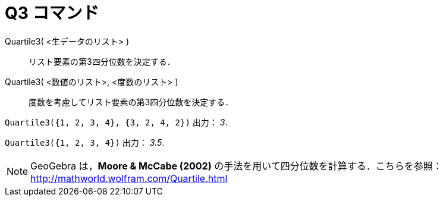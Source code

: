 = Q3 コマンド
ifdef::env-github[:imagesdir: /ja/modules/ROOT/assets/images]

Quartile3( <生データのリスト> )::
  リスト要素の第3四分位数を決定する．
Quartile3( <数値のリスト>, <度数のリスト> )::
  度数を考慮してリスト要素の第3四分位数を決定する．

[EXAMPLE]
====

`++Quartile3({1, 2, 3, 4}, {3, 2, 4, 2})++` 出力： _3_.

====

[EXAMPLE]
====

`++Quartile3({1, 2, 3, 4})++` 出力： _3.5_.

====

[NOTE]
====

GeoGebra は，*Moore & McCabe (2002)* の手法を用いて四分位数を計算する．こちらを参照：
http://mathworld.wolfram.com/Quartile.html

====
